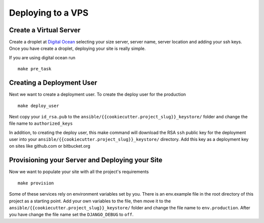 Deploying to a VPS
==================

Create a Virtual Server
-----------------------

.. raw:: html

    <div>
       <iframe width="640" height="360" src="https://www.youtube.com/embed/nhJ7LOzBUjk?rel=0&amp;showinfo=0" frameborder="0" allowfullscreen></iframe>
    </div>

Create a droplet at `Digital Ocean`_ selecting your size server, server name, server location and adding your ssh keys. Once you have create a droplet, deploying your site is really simple.

.. _Digital Ocean: https://www.digitalocean.com/

If you are using digital ocean run ::

    make pre_task 
    

Creating a Deployment User
--------------------------

.. raw:: html

    <div>
       <iframe width="640" height="360" src="https://www.youtube.com/embed/pXLaquzbTk0?rel=0&amp;showinfo=0" frameborder="0" allowfullscreen></iframe>
    </div>
    
Next we want to create a deployment user. To create the deploy user for the production ::

    make deploy_user
    
Next copy your ``id_rsa.pub`` to the ``ansible/{{cookiecutter.project_slug}}_keystore/`` folder and change the file name to ``authorized_keys``

In addition,  to creating the deploy user, this make command will download the RSA ``ssh`` public key for the deployment user into your ``ansible/{{cookiecutter.project_slug}}_keystore/`` directory. Add this key as a deployment key on sites like github.com or bitbucket.org


Provisioning your Server and Deploying your Site
------------------------------------------------

.. raw:: html

    <div>
       <iframe width="640" height="360" src="https://www.youtube.com/embed/mSffkWuCkgQ?rel=0&amp;showinfo=0" frameborder="0" allowfullscreen></iframe>
    </div>
    
Now we want to populate your site with all the project's requirements ::

    make provision


Some of these services rely on environment variables set by you. There is an env.example file in the root directory of this project as a starting point. Add your own variables to the file, then move it to the ``ansible/{{cookiecutter.project_slug}}_keystore/`` folder and change the file name to ``env.production``. After you have change the file name set the ``DJANGO_DEBUG`` to ``off``.